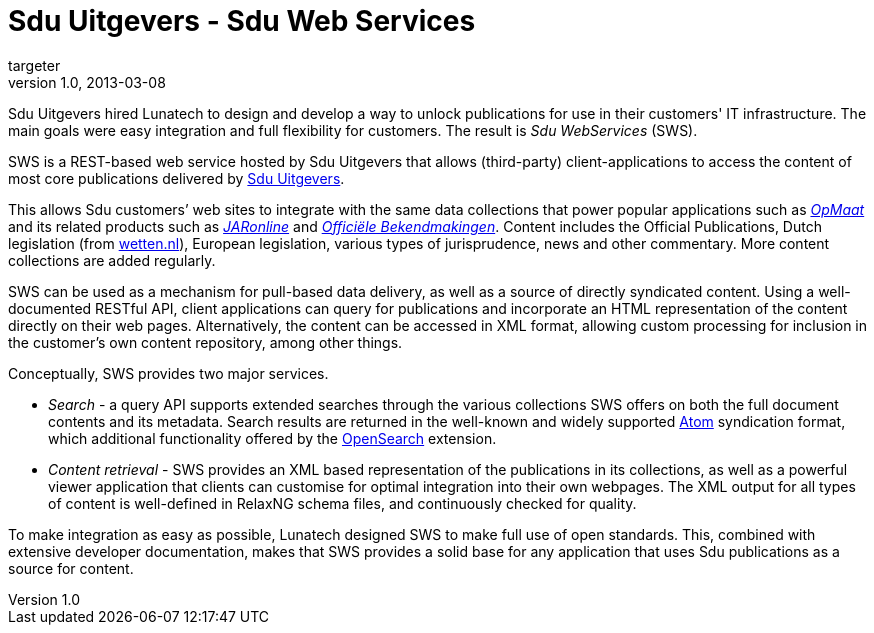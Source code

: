 = Sdu Uitgevers - Sdu Web Services
targeter
v1.0, 2013-03-08
:title: Sdu Uitgevers - Sdu Web Services
:tags: [case-study,rest,xml]

Sdu Uitgevers hired Lunatech to design and develop a way to
unlock publications for use in their customers' IT infrastructure. The main
goals were easy integration and full flexibility for customers. The result is
_Sdu WebServices_ (SWS).

SWS is a REST-based web service hosted by Sdu Uitgevers that allows
(third-party) client-applications to access the content of most core
publications delivered by http://www.sdu.nl/[Sdu Uitgevers].

This allows Sdu customers’ web sites to integrate with the same data
collections that power popular applications such as
http://opmaat.sdu.nl/[_OpMaat_] and its related products such as
http://www.jaronline.nl/[_JARonline_] and
https://www.officielebekendmakingen.nl/[_Officiële Bekendmakingen_].
Content includes the Official Publications, Dutch legislation (from
http://www.wetten.nl/[wetten.nl]), European legislation, various types
of jurisprudence, news and other commentary. More content collections
are added regularly.

SWS can be used as a mechanism for pull-based data delivery, as well as
a source of directly syndicated content. Using a well-documented RESTful
API, client applications can query for publications and incorporate an
HTML representation of the content directly on their web pages.
Alternatively, the content can be accessed in XML format, allowing
custom processing for inclusion in the customer’s own content
repository, among other things.

Conceptually, SWS provides two major services.

* _Search_ - a query API supports extended searches through the various
collections SWS offers on both the full document contents and its
metadata. Search results are returned in the well-known and widely
supported http://en.wikipedia.org/wiki/Atom_%28standard%29[Atom]
syndication format, which additional functionality offered by the
http://www.opensearch.org/[OpenSearch] extension.
* _Content retrieval_ - SWS provides an XML based representation of the
publications in its collections, as well as a powerful viewer
application that clients can customise for optimal integration into
their own webpages. The XML output for all types of content is
well-defined in RelaxNG schema files, and continuously checked for
quality.

To make integration as easy as possible, Lunatech designed SWS to make
full use of open standards. This, combined with extensive developer
documentation, makes that SWS provides a solid base for any application
that uses Sdu publications as a source for content.
